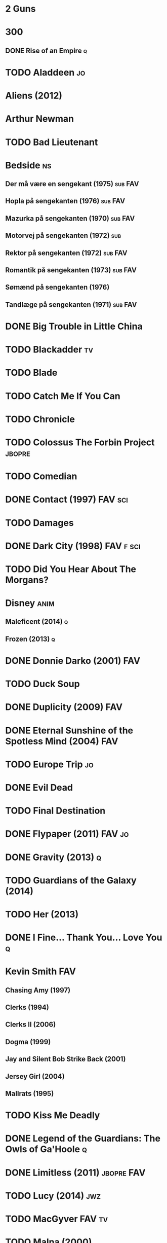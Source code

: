 
* 2 Guns
* 300
** DONE Rise of an Empire						  :q:
* TODO Aladdeen								 :jo:
* Aliens (2012)
* Arthur Newman
* TODO Bad Lieutenant
* Bedside								 :ns:
** Der må være en sengekant (1975)				    :sub:FAV:
** Hopla på sengekanten (1976)					    :sub:FAV:
** Mazurka på sengekanten (1970)				    :sub:FAV:
** Motorvej på sengekanten (1972)					:sub:
** Rektor på sengekanten (1972)					    :sub:FAV:
** Romantik på sengekanten (1973)				    :sub:FAV:
** Sømænd på sengekanten (1976)
** Tandlæge på sengekanten (1971)				    :sub:FAV:
* DONE Big Trouble in Little China
* TODO Blackadder							 :tv:
* TODO Blade
* TODO Catch Me If You Can
* TODO Chronicle
* TODO Colossus The Forbin Project				     :jbopre:
* TODO Comedian
* DONE Contact (1997)						    :FAV:sci:
* TODO Damages
* DONE Dark City (1998)						  :FAV:f:sci:
* TODO Did You Hear About The Morgans?
* Disney							       :anim:
** Maleficent (2014)							  :q:
** Frozen (2013)							  :q:
* DONE Donnie Darko (2001)						:FAV:
* TODO Duck Soup
* DONE Duplicity (2009)							:FAV:
* DONE Eternal Sunshine of the Spotless Mind (2004)			:FAV:
* TODO Europe Trip							 :jo:
* DONE Evil Dead
* TODO Final Destination
* DONE Flypaper (2011)						     :FAV:jo:
* DONE Gravity (2013)							  :q:
* TODO Guardians of the Galaxy (2014)
* TODO Her (2013)
* DONE I Fine... Thank You... Love You					  :q:
* Kevin Smith								:FAV:
** Chasing Amy (1997)
** Clerks (1994)
** Clerks II (2006)
** Dogma (1999)
** Jay and Silent Bob Strike Back (2001)
** Jersey Girl (2004)
** Mallrats (1995)
* TODO Kiss Me Deadly
* DONE Legend of the Guardians: The Owls of Ga'Hoole			  :q:
* DONE Limitless (2011)						 :jbopre:FAV:
* TODO Lucy (2014)							:jwz:
* TODO MacGyver							     :FAV:tv:
* TODO Malna (2000)
* DONE Man on the Ledge
* TODO Melancholia
* DONE Men in Black
** II
** 3
* TODO Moon
* TODO Mortdecai (2015)
* TODO Mr. Nobody						 :jbopre:FAV:
* TODO Nick of Time
* TODO No Strings Attached
* DONE Outrageous Fortune (1987)					:FAV:
   :PROPERTIES:
   :btih:     8EC7FFD9A3255281E58A2F0D9DC6E490FFE1C3DB
   :END:
* TODO Pacific Rim
* DONE Paranorman (2012)
* TODO Passengers
* Pixar								       :anim:
** DONE Brave								  :q:
** TODO Toy Story
** TODO Toy Story 2
** TODO Toy Story 3
** TODO Monsters University
** TODO Monsters Inc
* TODO Quentin Tarantino
** Django Unchained (2012)
** Inglorious Basterds
** Pulp Fiction (1994)
** Reservoir Dogs
* TODO Red Lights (2012)
* DONE Rio (2011)							  :q:
** DONE 2 (2013)							  :q:
* TODO Roseanna's Grave
* TODO Samurai Champloo						 :jo:ja:anim:
* DONE Sangen om den røde rubin (1970)
   :PROPERTIES:
   :btih:     496d68b8a24a03143019e9470b495daf6141e7ed
   :END:
* DONE Secretary (2002)
* TODO Seven Psychopaths (2012)						 :jo:
* DONE Sky High								  :q:
* DONE Strange Days (1995)						:FAV:
   :PROPERTIES:
   :btih:     8C0017203A58D1C617823CA40C3C04F2BB574A4F
   :END:
* DONE Taken								  :q:
** DONE 2								  :q:
** TODO 3
* TODO The Adventures of Tintin: Secret of the Unicorn
* DONE The Big Lebowski (1998)						 :jo:
* TODO The Freshman
* TODO The Heart of Justice (1996)
* DONE The Iron Giant (1999)					   :FAV:anim:
* TODO The Machinist (2004)
* DONE The Man from Earth (2007)				    :rev:FAV:
* TODO The Man With No Name
 - [ ] A Fistful of Dollars (1964)
 - [ ] For A Few Dollars More (1965)
 - [ ] The Good, The Bad, The Ugly (1966)
* TODO The Men Who Stare at Goats
* TODO The Monuments Men
* DONE The Prestige (2006)						  :q:
* TODO The Purge
* TODO The Simpsons							 :tv:
* DONE The Usual Suspects (1995)					:FAV:
* The World's End
* TODO To Rome with Love
* TODO Tombstone (1993)
* TODO Tucker and Dave vs Evil						 :jo:
* DONE Warm Bodies							  :q:
* DONE Zardoz (1974)							:FAV:
* Zodiac								 :ns:
** Agent 69 Jensen i Skorpionens tegn (1977)			    :sub:FAV:
** Agent 69 Jensen i Skyttens tegn (1978)				:sub:
** I Jomfruens tegn (1973)					 :FAV:vi:sub:
** I Løvens tegn (1976)						 :sub:FAV:vi:
** I Tvillingernes tegn (1975)					     :sub:vi:
** I Tyrens tegn (1974)						 :sub:FAV:vi:
